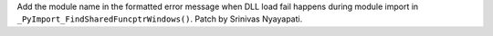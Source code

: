 Add the module name in the formatted error message when DLL load fail happens during module import in ``_PyImport_FindSharedFuncptrWindows()``. Patch by Srinivas Nyayapati.